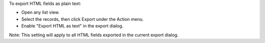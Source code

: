 To export HTML fields as plain text:

- Open any list view.
- Select the records, then click Export under the Action menu.
- Enable "Export HTML as text" in the export dialog.

Note: This setting will apply to all HTML fields exported in the current export dialog.

